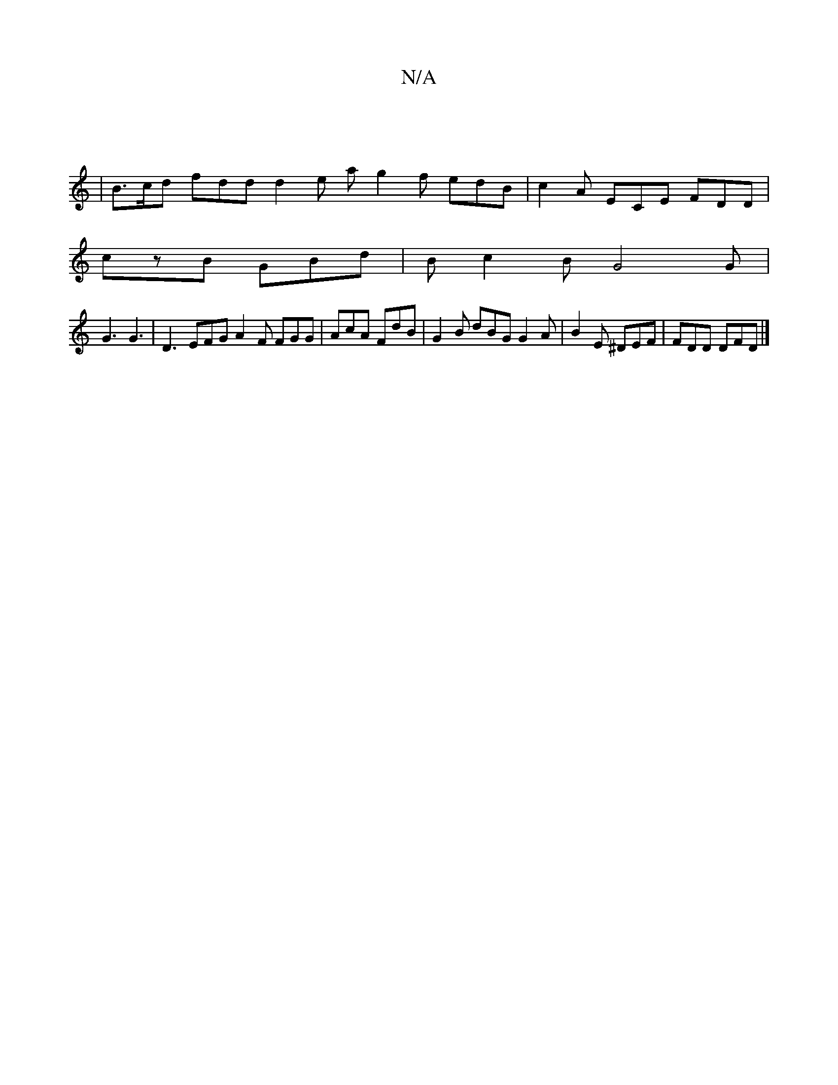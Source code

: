 X:1
T:N/A
M:4/4
R:N/A
K:Cmajor
|
|B>cd fdd d2e a1/1 g2 f edB|c2A ECE FDD|
czB GBd|B1 c2B G4 G|
G3 G3|D3 EFG A2F FGG|AcA FdB|G2 B dBG G2A|B2E ^DEF|FDD DFD|]

E|FDCE DCDB | B2GB A3E | DABe dcBA | fA A/2f/ fe d4|faef fecA |
d2 fd edgB
